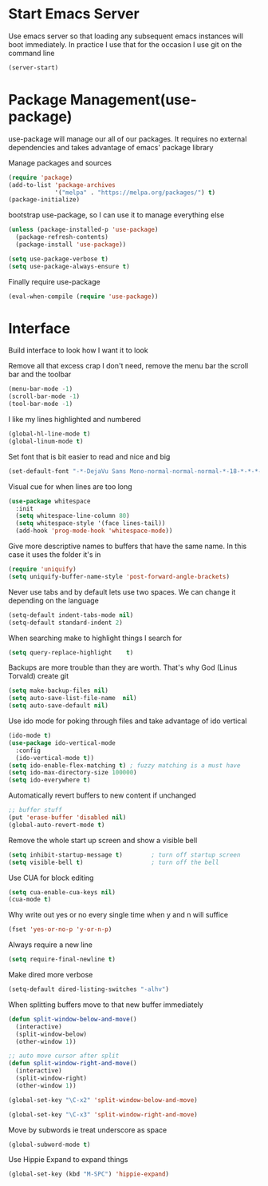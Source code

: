 * Start Emacs Server
Use emacs server so that loading any subsequent emacs instances will
boot immediately. In practice I use that for the occasion I use git on
the command line

#+BEGIN_SRC emacs-lisp
(server-start)
#+END_SRC

* Package Management(use-package)
use-package will manage our all of our packages. It requires no
external dependencies and takes advantage of emacs' package library

Manage packages and sources
#+BEGIN_SRC emacs-lisp
(require 'package)
(add-to-list 'package-archives
             '("melpa" . "https://melpa.org/packages/") t)
(package-initialize)
#+END_SRC

bootstrap use-package, so I can use it to manage everything else
#+BEGIN_SRC emacs-lisp
(unless (package-installed-p 'use-package)
  (package-refresh-contents)
  (package-install 'use-package))

(setq use-package-verbose t)
(setq use-package-always-ensure t)
#+END_SRC

Finally require use-package
#+BEGIN_SRC emacs-lisp
(eval-when-compile (require 'use-package))
#+END_SRC
* Interface
Build interface to look how I want it to look

Remove all that excess crap I don't need, remove the menu bar the
scroll bar and the toolbar

#+BEGIN_SRC emacs-lisp
(menu-bar-mode -1)
(scroll-bar-mode -1)
(tool-bar-mode -1)
#+END_SRC

I like my lines highlighted and numbered

#+BEGIN_SRC emacs-lisp
(global-hl-line-mode t)
(global-linum-mode t)
#+END_SRC

Set font that is bit easier to read and nice and big

#+BEGIN_SRC emacs-lisp
(set-default-font "-*-DejaVu Sans Mono-normal-normal-normal-*-18-*-*-*-m-0-iso10646-1")
#+END_SRC

Visual cue for when lines are too long

#+BEGIN_SRC emacs-lisp
(use-package whitespace
  :init
  (setq whitespace-line-column 80)
  (setq whitespace-style '(face lines-tail))
  (add-hook 'prog-mode-hook 'whitespace-mode))
#+END_SRC

Give more descriptive names to buffers that have the same name. In
this case it uses the folder it's in

#+BEGIN_SRC emacs-lisp
(require 'uniquify)
(setq uniquify-buffer-name-style 'post-forward-angle-brackets)
#+END_SRC

Never use tabs and by default lets use two spaces. We can change it
depending on the language

#+BEGIN_SRC emacs-lisp
(setq-default indent-tabs-mode nil)
(setq-default standard-indent 2)
#+END_SRC

When searching make to highlight things I search for

#+BEGIN_SRC emacs-lisp
(setq query-replace-highlight    t)
#+END_SRC

Backups are more trouble than they are worth. That's why God (Linus
Torvald) create git

#+BEGIN_SRC emacs-lisp
(setq make-backup-files nil)
(setq auto-save-list-file-name  nil)
(setq auto-save-default nil)
#+END_SRC

Use ido mode for poking through files and take advantage of ido vertical

#+BEGIN_SRC emacs-lisp
(ido-mode t)
(use-package ido-vertical-mode
  :config
  (ido-vertical-mode t))
(setq ido-enable-flex-matching t) ; fuzzy matching is a must have
(setq ido-max-directory-size 100000)
(setq ido-everywhere t)
#+END_SRC

Automatically revert buffers to new content if unchanged

#+BEGIN_SRC emacs-lisp
;; buffer stuff
(put 'erase-buffer 'disabled nil)
(global-auto-revert-mode t)
#+END_SRC

Remove the whole start up screen and show a visible bell

#+BEGIN_SRC emacs-lisp
(setq inhibit-startup-message t)        ; turn off startup screen
(setq visible-bell t)                   ; turn off the bell
#+END_SRC

Use CUA for block editing

#+BEGIN_SRC emacs-lisp
(setq cua-enable-cua-keys nil)
(cua-mode t)
#+END_SRC

Why write out yes or no every single time when y and n will suffice

#+BEGIN_SRC emacs-lisp
(fset 'yes-or-no-p 'y-or-n-p)
#+END_SRC

Always require a new line

#+BEGIN_SRC emacs-lisp
(setq require-final-newline t)
#+END_SRC

Make dired more verbose

#+BEGIN_SRC emacs-lisp
(setq-default dired-listing-switches "-alhv")
#+END_SRC

When splitting buffers move to that new buffer immediately

#+BEGIN_SRC emacs-lisp
(defun split-window-below-and-move()
  (interactive)
  (split-window-below)
  (other-window 1))

;; auto move cursor after split
(defun split-window-right-and-move()
  (interactive)
  (split-window-right)
  (other-window 1))

(global-set-key "\C-x2" 'split-window-below-and-move)

(global-set-key "\C-x3" 'split-window-right-and-move)
#+END_SRC

Move by subwords ie treat underscore as space

#+BEGIN_SRC emacs-lisp
(global-subword-mode t)
#+END_SRC

Use Hippie Expand to expand things

#+BEGIN_SRC emacs-lisp
(global-set-key (kbd "M-SPC") 'hippie-expand)
#+END_SRC
